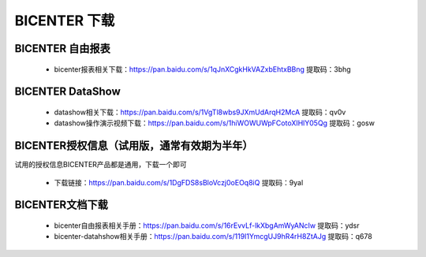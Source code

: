 .. _bicenter_doc:

BICENTER 下载
^^^^^^^^^^^^^^^^^^^^^^^^^^^^^^^^^^^^^^^


BICENTER 自由报表
>>>>>>>>>>>>>>>>>>>>>>
 * bicenter报表相关下载：https://pan.baidu.com/s/1qJnXCgkHkVAZxbEhtxBBng 提取码：3bhg  

 
BICENTER DataShow
>>>>>>>>>>>>>>>>>>>>>> 

 * datashow相关下载：https://pan.baidu.com/s/1VgTl8wbs9JXmUdArqH2McA 提取码：qv0v 
 * datashow操作演示视频下载：https://pan.baidu.com/s/1hiWOWUWpFCotoXIHlY05Qg 提取码：gosw 


BICENTER授权信息（试用版，通常有效期为半年）
>>>>>>>>>>>>>>>>>>>>>>>>>>>>>>>>>>>>>>>>>>>> 
试用的授权信息BICENTER产品都是通用，下载一个即可

 * 下载链接：https://pan.baidu.com/s/1DgFDS8sBloVczj0oEOq8iQ 提取码：9yal 

BICENTER文档下载
>>>>>>>>>>>>>>>>>>>>>>>>>>>>>>>>>>>>>>>>>>>> 
 * bicenter自由报表相关手册：https://pan.baidu.com/s/16rEvvLf-lkXbgAmWyANcIw 提取码：ydsr 
 * bicenter-datahshow相关手册：https://pan.baidu.com/s/119I1YmcgUJ9hR4rH8ZtAJg 提取码：q678 





 
 
